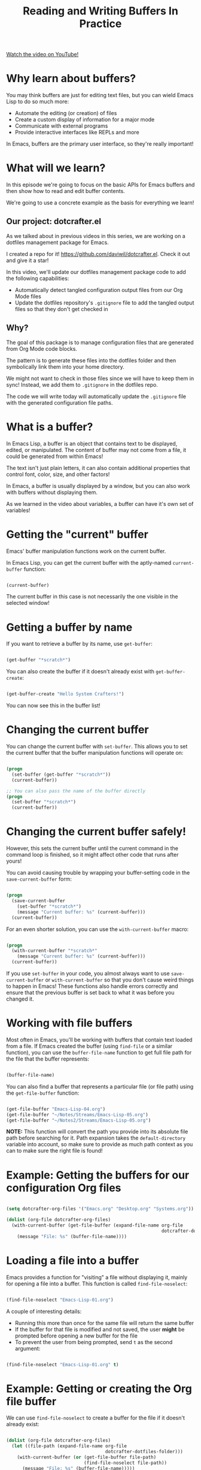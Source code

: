 #+title: Reading and Writing Buffers In Practice

[[yt:J7d2LmivyyM][Watch the video on YouTube!]]

* Why learn about buffers?

You may think buffers are just for editing text files, but you can wield Emacs Lisp to do so much more:

- Automate the editing (or creation) of files
- Create a custom display of information for a major mode
- Communicate with external programs
- Provide interactive interfaces like REPLs and more

In Emacs, buffers are the primary user interface, so they're really important!

#+begin_cta
#+end_cta

* What will we learn?

In this episode we're going to focus on the basic APIs for Emacs buffers and then show how to read and edit buffer contents.

We're going to use a concrete example as the basis for everything we learn!

** Our project: dotcrafter.el

As we talked about in previous videos in this series, we are working on a dotfiles management package for Emacs.

I created a repo for it!  https://github.com/daviwil/dotcrafter.el.  Check it out and give it a star!

In this video, we'll update our dotfiles management package code to add the following capabilities:

- Automatically detect tangled configuration output files from our Org Mode files
- Update the dotfiles repository's =.gitignore= file to add the tangled output files so that they don't get checked in

** Why?

The goal of this package is to manage configuration files that are generated from Org Mode code blocks.

The pattern is to generate these files into the dotfiles folder and then symbolically link them into your home directory.

We might not want to check in those files since we will have to keep them in sync!  Instead, we add them to =.gitignore= in the dotfiles repo.

The code we will write today will automatically update the =.gitignore= file with the generated configuration file paths.

* What is a buffer?

In Emacs Lisp, a buffer is an object that contains text to be displayed, edited, or manipulated.  The content of buffer may not come from a file, it could be generated from within Emacs!

The text isn't just plain letters, it can also contain additional properties that control font, color, size, and other factors!

In Emacs, a buffer is usually displayed by a window, but you can also work with buffers without displaying them.

As we learned in the video about variables, a buffer can have it's own set of variables!

* Getting the "current" buffer

Emacs' buffer manipulation functions work on the current buffer.

In Emacs Lisp, you can get the current buffer with the aptly-named =current-buffer= function:

#+begin_src emacs-lisp

  (current-buffer)

#+end_src

The current buffer in this case is not necessarily the one visible in the selected window!

* Getting a buffer by name

If you want to retrieve a buffer by its name, use =get-buffer=:

#+begin_src emacs-lisp

  (get-buffer "*scratch*")

#+end_src

You can also create the buffer if it doesn't already exist with =get-buffer-create=:

#+begin_src emacs-lisp

  (get-buffer-create "Hello System Crafters!")

#+end_src

You can now see this in the buffer list!

* Changing the current buffer

You can change the current buffer with =set-buffer=.  This allows you to set the current buffer that the buffer manipulation functions will operate on:

#+begin_src emacs-lisp

  (progn
    (set-buffer (get-buffer "*scratch*"))
    (current-buffer))

  ;; You can also pass the name of the buffer directly
  (progn
    (set-buffer "*scratch*")
    (current-buffer))

#+end_src

* Changing the current buffer safely!

However, this sets the current buffer until the current command in the command loop is finished, so it might affect other code that runs after yours!

You can avoid causing trouble by wrapping your buffer-setting code in the =save-current-buffer= form:

#+begin_src emacs-lisp

  (progn
    (save-current-buffer
      (set-buffer "*scratch*")
      (message "Current buffer: %s" (current-buffer)))
    (current-buffer))

#+end_src

For an even shorter solution, you can use the =with-current-buffer= macro:

#+begin_src emacs-lisp

  (progn
    (with-current-buffer "*scratch*"
      (message "Current buffer: %s" (current-buffer)))
    (current-buffer))

#+end_src

If you use =set-buffer= in your code, you almost always want to use =save-current-buffer= or =with-current-buffer= so that you don't cause weird things to happen in Emacs!  These functions also handle errors correctly and ensure that the previous buffer is set back to what it was before you changed it.

* Working with file buffers

Most often in Emacs, you'll be working with buffers that contain text loaded from a file.  If Emacs created the buffer (using =find-file= or a similar function), you can use the =buffer-file-name= function to get full file path for the file that the buffer represents:

#+begin_src emacs-lisp

  (buffer-file-name)

#+end_src

You can also find a buffer that represents a particular file (or file path) using the =get-file-buffer= function:

#+begin_src emacs-lisp

  (get-file-buffer "Emacs-Lisp-04.org")
  (get-file-buffer "~/Notes/Streams/Emacs-Lisp-05.org")
  (get-file-buffer "~/Notes2/Streams/Emacs-Lisp-05.org")

#+end_src

*NOTE:* This function will convert the path you provide into its absolute file path before searching for it.  Path expansion takes the =default-directory= variable into account, so make sure to provide as much path context as you can to make sure the right file is found!

* Example: Getting the buffers for our configuration Org files

#+begin_src emacs-lisp

  (setq dotcrafter-org-files '("Emacs.org" "Desktop.org" "Systems.org"))

  (dolist (org-file dotcrafter-org-files)
    (with-current-buffer (get-file-buffer (expand-file-name org-file
                                                            dotcrafter-dotfiles-folder))
      (message "File: %s" (buffer-file-name))))

#+end_src

* Loading a file into a buffer

Emacs provides a function for "visiting" a file without displaying it, mainly for opening a file into a buffer.  This function is called =find-file-noselect=:

#+begin_src emacs-lisp

  (find-file-noselect "Emacs-Lisp-01.org")

#+end_src

A couple of interesting details:

- Running this more than once for the same file will return the same buffer
- If the buffer for that file is modified and not saved, the user *might* be prompted before opening a new buffer for the file
- To prevent the user from being prompted, send =t= as the second argument:

#+begin_src emacs-lisp

  (find-file-noselect "Emacs-Lisp-01.org" t)

#+end_src

* Example: Getting or creating the Org file buffer

We can use =find-file-noselect= to create a buffer for the file if it doesn't already exist:

#+begin_src emacs-lisp

  (dolist (org-file dotcrafter-org-files)
    (let ((file-path (expand-file-name org-file
                                       dotcrafter-dotfiles-folder)))
      (with-current-buffer (or (get-file-buffer file-path)
                               (find-file-noselect file-path))
        (message "File: %s" (buffer-file-name)))))

#+end_src

* What's the point?

The point of talking about all of this is so that we can talk about the point!

The "point" is the location of the cursor in the buffer.  It is the location from which all hand editing commands operate.

The point is represented by an integer (whole number) which starts at 1 and increases for every character in the buffer.

#+begin_src emacs-lisp

  (point)

#+end_src

*NOTE:* The same buffer can be displayed in multiple windows and the point can be different in those two windows!

You can also check the minimum and maximum point locations of the buffer using =point-min= and =point-max=:

#+begin_src emacs-lisp

  (point-min)
  (point-max)

#+end_src

"Narrowing" may affect these positions, but we'll talk about that another time.

* Moving the point

You can use the following motion commands to move the point:

- =goto-char= - Move the point to a specific position (integer)
- =forward-char= - Move the point forward by a number of positions (1 by default)
- =backward-char= - Move the point backward by a number of positions (1 by default)
- =beginning-of-buffer= - Go to the beginning of the buffer
- =end-of-buffer= - Go to the end of the buffer

You can also move based on larger textual units in the buffer:

- =forward-word= - Move forward by one "word"
- =backward-word= - Move backward by one "word"

#+begin_src emacs-lisp

  (goto-char 1)
  (goto-char (point-min))
  (goto-char (point-max))
  (beginning-of-buffer)
  (end-of-buffer)

  (forward-char)
  (forward-char 5)

  (backward-char)
  (backward-char 10)

  (forward-word)
  (backward-word)

#+end_src

There are many more =forward= and =backward= functions, just check the function list (=describe-function=, ~C-h f~) to find them!

The cool thing about these functions is that they're the same ones you use with Emacs default movement keybindings.  You can automate buffer editing with the same functions you use for typing!

* Preserving the point

Similarly to setting the current buffer, you might want to preserve the current point location in a buffer before you move it for another purpose.  You can use the =save-excursion= special form for this purpose:

#+begin_src emacs-lisp

  (save-excursion
    (goto-char (point-max))
    (point))

#+end_src

This is useful when you need to do an operation in the current buffer which might be displayed in the user's current window!

* Examining buffer text

Now that we understand the point, we can talk about how to look at text in the buffer.  The simplest thing you can do is read the character at a location with =char-after=:

#+begin_src emacs-lisp

  (char-after)
  (char-after (point))
  (char-after (point-min))

#+end_src

You can also get a substring of text in the buffer between two points using =buffer-substring= and =buffer-substring-no-properties=:

#+begin_src emacs-lisp

  (buffer-substring 9328 9349)
  (buffer-substring-no-properties 9328 9349)

#+end_src

* The Thing

The =thing-at-point= function is very useful for grabbing the text at the point if it matches a particular type of "thing":

- =word=, =sentence=, and =line=
- =sexp=, =list=, and =defun= - Lisp expressions
- =url=, =email=
- =filename=

#+begin_src emacs-lisp

  (thing-at-point 'word)
  (thing-at-point 'sentence)
  (thing-at-point 'sentence t)
  (thing-at-point 'sexp)

#+end_src

Try it on this: ~/Projects/Code/emacs-from-scratch/Emacs.org

[[https://www.gnu.org/software/emacs/manual/html_node/elisp/Buffer-Contents.html#Buffer-Contents][Emacs Lisp Manual: Examining Buffer Contents]]

* Searching for text

Sometimes it can be useful to search for text inside of the buffer and move the point to where the match was found.  You can use the =search-forward= and =search-backward= functions for this:

#+begin_src emacs-lisp

  (search-forward "ways")
  (search-backward "I just searched myself")
  (search-backward "inside" nil t 1)
  (search-backward "inside" nil t 3)

#+end_src

Keep in mind that =search-forward= will put the point *after* the match and =search-backward= will put the point *before* the match!

The other parameters can be useful too:

- =bound= (param 2) - A pair (cons) of positions restricting the search within those two positions
- =noerror= - If =t=, don't signal an error when no match is found
- =count= - Find the "nth" result where =count= is =n=

There are other ways to search inside of buffers, including the use of regular expressions to extract text from matches.  We'll cover this in another episode!

* Example: Finding Org code block output paths

Now we can finally do something useful in our code!  Let's write some Emacs Lisp to search for =:tangle= properties on Org source blocks so that we can extract the file path:

#+begin_src emacs-lisp

  (defun dotcrafter--scan-for-output-files (org-file)
    (let ((output-files '())
          (current-match t))
      (with-current-buffer (or (get-file-buffer org-file)
                               (find-file-noselect org-file))
        (save-excursion
          (goto-char (point-min))  ;; Or (beginning-of-buffer)
          (while current-match
            (setq current-match (search-forward ":tangle " nil t))
            (when current-match
              (let ((output-file (thing-at-point 'filename t)))
                ;; If a file path was found, add it to the list
                (unless (or (not output-file)
                            (string-equal output-file "no"))
                  (setq output-files (cons output-file
                                           output-files))))))))
      output-files))

  (let ((output-files '()))
    (dolist (org-file dotcrafter-org-files)
      (setq output-files
            (append output-files
                    (dotcrafter--scan-for-output-files
                     (expand-file-name org-file
                                       dotcrafter-dotfiles-folder)))))

    output-files)

#+end_src

* Inserting text

You can insert text into the buffer at the current point using the =insert= and =insert-char= functions.  =insert= will insert the arbitrary list of strings or characters at point and =insert-char= will insert the specified character with an optional repeat count:

#+begin_src emacs-lisp

  (insert "  0_o")
  (insert "\n" "This is" ?\s ?\n "Sparta!")

  (insert-char ?\- 20)

#+end_src

[[https://www.gnu.org/software/emacs/manual/html_node/elisp/Insertion.html#Insertion][Emacs Lisp Manual: Inserting Text]]
[[https://www.gnu.org/software/emacs/manual/html_node/elisp/Basic-Char-Syntax.html][Emacs Lisp Manual: Basic Char Syntax]]

* Example: Updating the .gitignore file

#+begin_src emacs-lisp

  (defvar dotcrafter-gitignore-marker "\n# -- Generated by dotcrafter.el! --\n\n"
    "The marker string to be placed in the .gitignore file of the
  dotfiles repo to indicate where the auto-generated list of ignored
  files begins.")

  (defun dotcrafter--update-gitignore ()
    (let ((output-files '()))
      (dolist (org-file dotcrafter-org-files)
        (setq output-files
              (append output-files
                      (dotcrafter--scan-for-output-files
                       (expand-file-name org-file
                                         dotcrafter-dotfiles-folder)))))

      (let ((gitignore-file (expand-file-name ".gitignore"
                                              dotcrafter-dotfiles-folder)))
        (with-current-buffer (or (get-file-buffer gitignore-file)
                                 (find-file-noselect gitignore-file))
          (save-excursion
            (beginning-of-buffer)
            (or (progn
                  (search-forward dotcrafter-gitignore-marker nil t))
                (progn
                  (end-of-buffer)
                  (insert "\n" dotcrafter-gitignore-marker)))

            (dolist (output-file output-files)
              (insert output-file "\n")))))))

#+end_src

Notice that running this multiple times appends the list again and again!  We need to delete the old list before adding the new one.

* Deleting text

You can delete a region of text in a buffer using the =delete-region= function.  It takes two parameters, the =start= point and the =end= point.

#+begin_src emacs-lisp

  (with-current-buffer ".gitignore"
    (delete-region (point) (point-max)))

#+end_src

* Saving a buffer

To save the contents of a buffer back to the file it is associated with, you can use the =save-buffer= function:

#+begin_src emacs-lisp

  (save-buffer)

#+end_src

* Example: Cleaning up and saving the .gitignore file

Let's finish the job of automatically managing the =.gitignore= file by cleaning up its contents and saving it:

#+begin_src emacs-lisp

  (defun dotcrafter--update-gitignore ()
    (let ((output-files '()))
      (dolist (org-file dotcrafter-org-files)
        (setq output-files
              (append output-files
                      (dotcrafter--scan-for-output-files
                       (expand-file-name org-file
                                         dotcrafter-dotfiles-folder)))))

      (let ((gitignore-file (expand-file-name ".gitignore"
                                              dotcrafter-dotfiles-folder)))
        (with-current-buffer (or (get-file-buffer gitignore-file)
                                 (find-file-noselect gitignore-file))
          (save-excursion
            (beginning-of-buffer)
            (or (progn
                  (search-forward dotcrafter-gitignore-marker nil t))
                (progn
                  (end-of-buffer)
                  (insert "\n" dotcrafter-gitignore-marker)))

            (delete-region (point) (point-max))
            (dolist (output-file output-files)
              (insert output-file "\n"))

            (save-buffer))))))
#+end_src

* What's next?

In the next episode, we'll cover how to manage files and directories in Emacs Lisp.  We'll also extend =dotcrafter= to create symbolic links to their target locations in the home directory!

* Final Code

You can check out the final code [[https://github.com/daviwil/dotcrafter.el/blob/8d507eda31e08a789c38a5d729866eb4cda6abaf/dotcrafter.el][here]] at the =dotcrafter.el= repository!

I've also included the code below for posterity:

#+begin_src emacs-lisp

  (defvar dotcrafter-gitignore-marker "\n# -- Generated by dotcrafter.el! --\n\n"
    "The marker string to be placed in the .gitignore file of the
  dotfiles repo to indicate where the auto-generated list of ignored
  files begins.")

  (defun dotcrafter--scan-for-output-files (org-file)
    (let ((output-files '())
          (current-match t))
      ;; Get a buffer for the file, either one that is
      ;; already open or open a new one
      (with-current-buffer (or (get-file-buffer org-file)
                               (find-file-noselect org-file))
        ;; Save the current buffer position
        (save-excursion
          ;; Go back to the beginning of the buffer
          (goto-char (point-min))

          ;; Loop until no more matches are found
          (while current-match
            ;; Search for blocks with a :tangle property
            (setq current-match (search-forward ":tangle " nil t))
            (when current-match
              (let ((output-file (thing-at-point 'filename t)))
                ;; If a file path was found, add it to the list
                (unless (or (not output-file)
                            (string-equal output-file "no"))
                  (setq output-files (cons output-file
                                           output-files))))))))
      output-files))

  (defun dotcrafter--update-gitignore ()
    (let ((output-files '()))
      ;; Gather the list of output files from all Org files
      (dolist (org-file dotcrafter-org-files)
        (setq output-files
              (append output-files
                      (dotcrafter--scan-for-output-files
                       (expand-file-name org-file dotcrafter-dotfiles-folder)))))

      ;; Now that we have the output files, update the .gitignore file
      (let ((gitignore-file (expand-file-name ".gitignore"
                                              dotcrafter-dotfiles-folder)))
        ;; Find the .gitignore buffer and prepare for editing
        (with-current-buffer (or (get-file-buffer gitignore-file)
                                 (find-file-noselect gitignore-file))
          (save-excursion
            ;; Find or insert the dotcrafter-gitignore-marker
            (beginning-of-buffer)
            (or (progn
                  (search-forward dotcrafter-gitignore-marker nil t))
                (progn
                  (end-of-buffer)
                  (insert "\n" dotcrafter-gitignore-marker)))

            ;; Delete the rest of the buffer after the marker
            (delete-region (point) (point-max))

            ;; Insert a line for each output file
            (dolist (output-file output-files)
              (insert output-file "\n"))

            ;; Make sure the buffer is saved
            (save-buffer))))))

#+end_src
